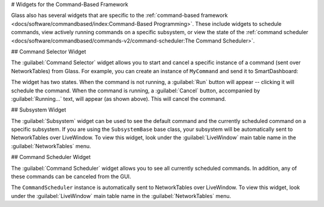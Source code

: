 # Widgets for the Command-Based Framework

Glass also has several widgets that are specific to the :ref:`command-based framework <docs/software/commandbased/index:Command-Based Programming>`. These include widgets to schedule commands, view actively running commands on a specific subsystem, or view the state of the :ref:`command scheduler <docs/software/commandbased/commands-v2/command-scheduler:The Command Scheduler>`.

## Command Selector Widget

The :guilabel:`Command Selector`  widget allows you to start and cancel a specific instance of a command (sent over NetworkTables) from Glass. For example, you can create an instance of ``MyCommand`` and send it to SmartDashboard:

.. tab-set-code::
   ```java
   MyCommand command = new MyCommand(...);
   SmartDashboard.putData("My Command", command);
   ```

   ```c++
   #include <frc/smartdashboard/SmartDashboard.h>
   ...
   MyCommand command{...};
   frc::SmartDashboard::PutData("My Command", &command);
   ```

   ```python
   from wpilib import SmartDashboard
   command = MyCommand(...)
   SmartDashboard.putData("My Command", command)
   ```

.. image:: images/command-selector.png
   :alt: Command Selector widget showing that "MyCommand" is running with the option to cancel

The widget has two states. When the command is not running, a :guilabel:`Run` button will appear -- clicking it will schedule the command. When the command is running, a :guilabel:`Cancel` button, accompanied by :guilabel:`Running...` text, will appear (as shown above). This will cancel the command.

## Subsystem Widget

The :guilabel:`Subsystem` widget can be used to see the default command and the currently scheduled command on a specific subsystem. If you are using the ``SubsystemBase`` base class, your subsystem will be automatically sent to NetworkTables over LiveWindow. To view this widget, look under the :guilabel:`LiveWindow` main table name in the :guilabel:`NetworkTables` menu.

.. image:: images/subsystem.png
   :alt: Subsystem widget showing the state of "DriveSubsystem". Default Command: "DefaultDrive". Current Command: "DriveDistance"

## Command Scheduler Widget

The :guilabel:`Command Scheduler` widget allows you to see all currently scheduled commands. In addition, any of these commands can be canceled from the GUI.

.. image:: images/scheduler.png
   :alt: Scheduler widget. Scheduled commands are "DriveDistance" and "MyCommand". Both have the option to cancel.

The ``CommandScheduler`` instance is automatically sent to NetworkTables over LiveWindow. To view this widget, look under the :guilabel:`LiveWindow` main table name in the :guilabel:`NetworkTables` menu.
